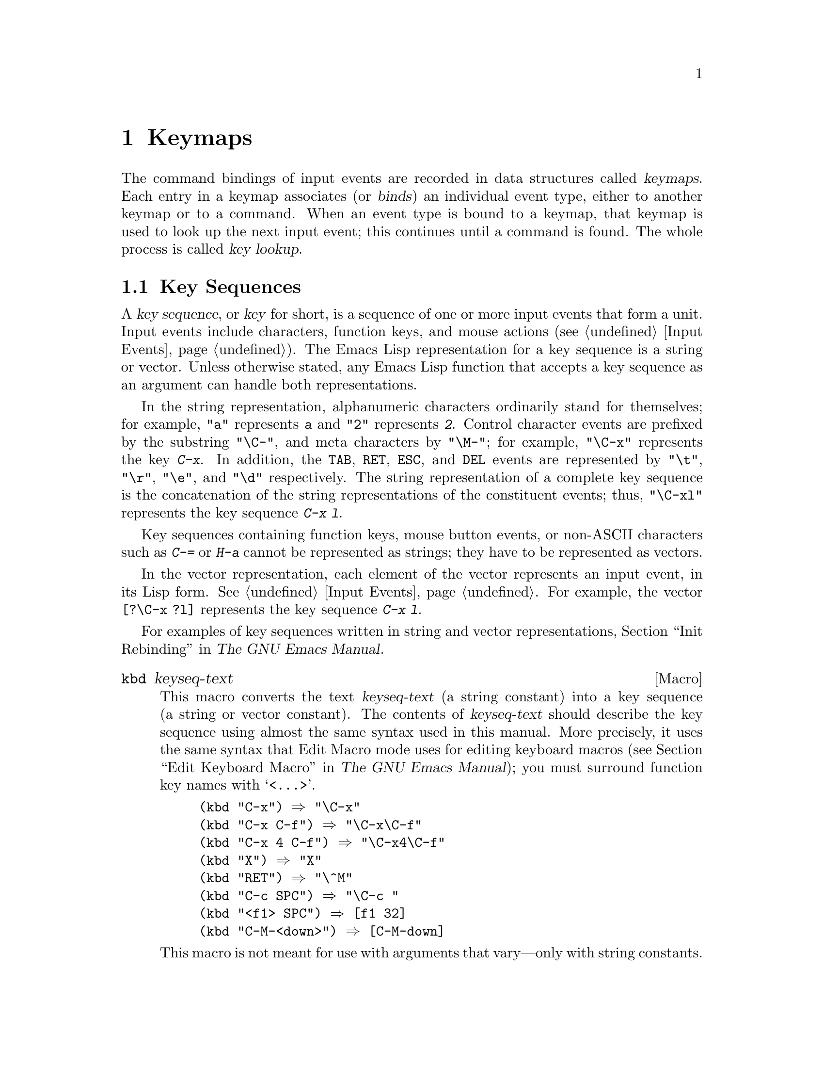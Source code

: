 @c -*-texinfo-*-
@c This is part of the GNU Emacs Lisp Reference Manual.
@c Copyright (C) 1990, 1991, 1992, 1993, 1994, 1998, 1999, 2000, 2001,
@c   2002, 2003, 2004, 2005, 2006, 2007, 2008, 2009, 2010
@c   Free Software Foundation, Inc.
@c See the file elisp.texi for copying conditions.
@setfilename ../../info/keymaps
@node Keymaps, Modes, Command Loop, Top
@chapter Keymaps
@cindex keymap

  The command bindings of input events are recorded in data structures
called @dfn{keymaps}.  Each entry in a keymap associates (or
@dfn{binds}) an individual event type, either to another keymap or to
a command.  When an event type is bound to a keymap, that keymap is
used to look up the next input event; this continues until a command
is found.  The whole process is called @dfn{key lookup}.

@menu
* Key Sequences::               Key sequences as Lisp objects.
* Keymap Basics::               Basic concepts of keymaps.
* Format of Keymaps::           What a keymap looks like as a Lisp object.
* Creating Keymaps::            Functions to create and copy keymaps.
* Inheritance and Keymaps::     How one keymap can inherit the bindings
                                   of another keymap.
* Prefix Keys::                 Defining a key with a keymap as its definition.
* Active Keymaps::              How Emacs searches the active keymaps
                                   for a key binding.
* Searching Keymaps::           A pseudo-Lisp summary of searching active maps.
* Controlling Active Maps::     Each buffer has a local keymap
                                   to override the standard (global) bindings.
                                   A minor mode can also override them.
* Key Lookup::                  Finding a key's binding in one keymap.
* Functions for Key Lookup::    How to request key lookup.
* Changing Key Bindings::       Redefining a key in a keymap.
* Remapping Commands::          A keymap can translate one command to another.
* Translation Keymaps::         Keymaps for translating sequences of events.
* Key Binding Commands::        Interactive interfaces for redefining keys.
* Scanning Keymaps::            Looking through all keymaps, for printing help.
* Menu Keymaps::                Defining a menu as a keymap.
@end menu

@node Key Sequences
@section Key Sequences
@cindex key
@cindex keystroke
@cindex key sequence

  A @dfn{key sequence}, or @dfn{key} for short, is a sequence of one
or more input events that form a unit.  Input events include
characters, function keys, and mouse actions (@pxref{Input Events}).
The Emacs Lisp representation for a key sequence is a string or
vector.  Unless otherwise stated, any Emacs Lisp function that accepts
a key sequence as an argument can handle both representations.

  In the string representation, alphanumeric characters ordinarily
stand for themselves; for example, @code{"a"} represents @kbd{a}
and @code{"2"} represents @kbd{2}.  Control character events are
prefixed by the substring @code{"\C-"}, and meta characters by
@code{"\M-"}; for example, @code{"\C-x"} represents the key @kbd{C-x}.
In addition, the @key{TAB}, @key{RET}, @key{ESC}, and @key{DEL} events
are represented by @code{"\t"}, @code{"\r"}, @code{"\e"}, and
@code{"\d"} respectively.  The string representation of a complete key
sequence is the concatenation of the string representations of the
constituent events; thus, @code{"\C-xl"} represents the key sequence
@kbd{C-x l}.

  Key sequences containing function keys, mouse button events, or
non-ASCII characters such as @kbd{C-=} or @kbd{H-a} cannot be
represented as strings; they have to be represented as vectors.

  In the vector representation, each element of the vector represents
an input event, in its Lisp form.  @xref{Input Events}.  For example,
the vector @code{[?\C-x ?l]} represents the key sequence @kbd{C-x l}.

  For examples of key sequences written in string and vector
representations, @ref{Init Rebinding,,, emacs, The GNU Emacs Manual}.

@defmac kbd keyseq-text
This macro converts the text @var{keyseq-text} (a string constant)
into a key sequence (a string or vector constant).  The contents of
@var{keyseq-text} should describe the key sequence using almost the same
syntax used in this manual.  More precisely, it uses the same syntax
that Edit Macro mode uses for editing keyboard macros (@pxref{Edit
Keyboard Macro,,, emacs, The GNU Emacs Manual}); you must surround
function key names with @samp{<@dots{}>}.

@example
(kbd "C-x") @result{} "\C-x"
(kbd "C-x C-f") @result{} "\C-x\C-f"
(kbd "C-x 4 C-f") @result{} "\C-x4\C-f"
(kbd "X") @result{} "X"
(kbd "RET") @result{} "\^M"
(kbd "C-c SPC") @result{} "\C-c@ "
(kbd "<f1> SPC") @result{} [f1 32]
(kbd "C-M-<down>") @result{} [C-M-down]
@end example

This macro is not meant for use with arguments that vary---only
with string constants.
@end defmac

@node Keymap Basics
@section Keymap Basics
@cindex key binding
@cindex binding of a key
@cindex complete key
@cindex undefined key

  A keymap is a Lisp data structure that specifies @dfn{key bindings}
for various key sequences.

  A single keymap directly specifies definitions for individual
events.  When a key sequence consists of a single event, its binding
in a keymap is the keymap's definition for that event.  The binding of
a longer key sequence is found by an iterative process: first find the
definition of the first event (which must itself be a keymap); then
find the second event's definition in that keymap, and so on until all
the events in the key sequence have been processed.

  If the binding of a key sequence is a keymap, we call the key sequence
a @dfn{prefix key}.  Otherwise, we call it a @dfn{complete key} (because
no more events can be added to it).  If the binding is @code{nil},
we call the key @dfn{undefined}.  Examples of prefix keys are @kbd{C-c},
@kbd{C-x}, and @kbd{C-x 4}.  Examples of defined complete keys are
@kbd{X}, @key{RET}, and @kbd{C-x 4 C-f}.  Examples of undefined complete
keys are @kbd{C-x C-g}, and @kbd{C-c 3}.  @xref{Prefix Keys}, for more
details.

  The rule for finding the binding of a key sequence assumes that the
intermediate bindings (found for the events before the last) are all
keymaps; if this is not so, the sequence of events does not form a
unit---it is not really one key sequence.  In other words, removing one
or more events from the end of any valid key sequence must always yield
a prefix key.  For example, @kbd{C-f C-n} is not a key sequence;
@kbd{C-f} is not a prefix key, so a longer sequence starting with
@kbd{C-f} cannot be a key sequence.

  The set of possible multi-event key sequences depends on the bindings
for prefix keys; therefore, it can be different for different keymaps,
and can change when bindings are changed.  However, a one-event sequence
is always a key sequence, because it does not depend on any prefix keys
for its well-formedness.

  At any time, several primary keymaps are @dfn{active}---that is, in
use for finding key bindings.  These are the @dfn{global map}, which is
shared by all buffers; the @dfn{local keymap}, which is usually
associated with a specific major mode; and zero or more @dfn{minor mode
keymaps}, which belong to currently enabled minor modes.  (Not all minor
modes have keymaps.)  The local keymap bindings shadow (i.e., take
precedence over) the corresponding global bindings.  The minor mode
keymaps shadow both local and global keymaps.  @xref{Active Keymaps},
for details.

@node Format of Keymaps
@section Format of Keymaps
@cindex format of keymaps
@cindex keymap format
@cindex full keymap
@cindex sparse keymap

  Each keymap is a list whose @sc{car} is the symbol @code{keymap}.  The
remaining elements of the list define the key bindings of the keymap.
A symbol whose function definition is a keymap is also a keymap.  Use
the function @code{keymapp} (see below) to test whether an object is a
keymap.

  Several kinds of elements may appear in a keymap, after the symbol
@code{keymap} that begins it:

@table @code
@item (@var{type} .@: @var{binding})
This specifies one binding, for events of type @var{type}.  Each
ordinary binding applies to events of a particular @dfn{event type},
which is always a character or a symbol.  @xref{Classifying Events}.
In this kind of binding, @var{binding} is a command.

@item (@var{type} @var{item-name} @r{[}@var{cache}@r{]} .@: @var{binding})
This specifies a binding which is also a simple menu item that
displays as @var{item-name} in the menu.  @var{cache}, if present,
caches certain information for display in the menu.  @xref{Simple Menu
Items}.

@item (@var{type} @var{item-name} @var{help-string} @r{[}@var{cache}@r{]} .@: @var{binding})
This is a simple menu item with help string @var{help-string}.

@item (@var{type} menu-item .@: @var{details})
This specifies a binding which is also an extended menu item.  This
allows use of other features.  @xref{Extended Menu Items}.

@item (t .@: @var{binding})
@cindex default key binding
This specifies a @dfn{default key binding}; any event not bound by other
elements of the keymap is given @var{binding} as its binding.  Default
bindings allow a keymap to bind all possible event types without having
to enumerate all of them.  A keymap that has a default binding
completely masks any lower-precedence keymap, except for events
explicitly bound to @code{nil} (see below).

@item @var{char-table}
If an element of a keymap is a char-table, it counts as holding
bindings for all character events with no modifier bits
(@pxref{modifier bits}): element @var{n} is the binding for the
character with code @var{n}.  This is a compact way to record lots of
bindings.  A keymap with such a char-table is called a @dfn{full
keymap}.  Other keymaps are called @dfn{sparse keymaps}.

@item @var{string}
@cindex keymap prompt string
@cindex overall prompt string
@cindex prompt string of keymap
Aside from elements that specify bindings for keys, a keymap can also
have a string as an element.  This is called the @dfn{overall prompt
string} and makes it possible to use the keymap as a menu.
@xref{Defining Menus}.
@end table

When the binding is @code{nil}, it doesn't constitute a definition
but it does take precedence over a default binding or a binding in the
parent keymap.  On the other hand, a binding of @code{nil} does
@emph{not} override lower-precedence keymaps; thus, if the local map
gives a binding of @code{nil}, Emacs uses the binding from the
global map.

@cindex meta characters lookup
  Keymaps do not directly record bindings for the meta characters.
Instead, meta characters are regarded for purposes of key lookup as
sequences of two characters, the first of which is @key{ESC} (or
whatever is currently the value of @code{meta-prefix-char}).  Thus, the
key @kbd{M-a} is internally represented as @kbd{@key{ESC} a}, and its
global binding is found at the slot for @kbd{a} in @code{esc-map}
(@pxref{Prefix Keys}).

  This conversion applies only to characters, not to function keys or
other input events; thus, @kbd{M-@key{end}} has nothing to do with
@kbd{@key{ESC} @key{end}}.

  Here as an example is the local keymap for Lisp mode, a sparse
keymap.  It defines bindings for @key{DEL} and @key{TAB}, plus @kbd{C-c
C-l}, @kbd{M-C-q}, and @kbd{M-C-x}.

@example
@group
lisp-mode-map
@result{}
@end group
@group
(keymap
 (3 keymap
    ;; @kbd{C-c C-z}
    (26 . run-lisp))
@end group
@group
 (27 keymap
     ;; @r{@kbd{M-C-x}, treated as @kbd{@key{ESC} C-x}}
     (24 . lisp-send-defun)
     keymap
     ;; @r{@kbd{M-C-q}, treated as @kbd{@key{ESC} C-q}}
     (17 . indent-sexp))
@end group
@group
 ;; @r{This part is inherited from @code{lisp-mode-shared-map}.}
 keymap
 ;; @key{DEL}
 (127 . backward-delete-char-untabify)
@end group
@group
 (27 keymap
     ;; @r{@kbd{M-C-q}, treated as @kbd{@key{ESC} C-q}}
     (17 . indent-sexp))
 (9 . lisp-indent-line))
@end group
@end example

@defun keymapp object
This function returns @code{t} if @var{object} is a keymap, @code{nil}
otherwise.  More precisely, this function tests for a list whose
@sc{car} is @code{keymap}, or for a symbol whose function definition
satisfies @code{keymapp}.

@example
@group
(keymapp '(keymap))
    @result{} t
@end group
@group
(fset 'foo '(keymap))
(keymapp 'foo)
    @result{} t
@end group
@group
(keymapp (current-global-map))
    @result{} t
@end group
@end example
@end defun

@node Creating Keymaps
@section Creating Keymaps
@cindex creating keymaps

  Here we describe the functions for creating keymaps.

@defun make-sparse-keymap &optional prompt
This function creates and returns a new sparse keymap with no entries.
(A sparse keymap is the kind of keymap you usually want.)  The new
keymap does not contain a char-table, unlike @code{make-keymap}, and
does not bind any events.

@example
@group
(make-sparse-keymap)
    @result{} (keymap)
@end group
@end example

If you specify @var{prompt}, that becomes the overall prompt string
for the keymap.  You should specify this only for menu keymaps
(@pxref{Defining Menus}).  A keymap with an overall prompt string will
always present a mouse menu or a keyboard menu if it is active for
looking up the next input event.  Don't specify an overall prompt string
for the main map of a major or minor mode, because that would cause
the command loop to present a keyboard menu every time.
@end defun

@defun make-keymap &optional prompt
This function creates and returns a new full keymap.  That keymap
contains a char-table (@pxref{Char-Tables}) with slots for all
characters without modifiers.  The new keymap initially binds all
these characters to @code{nil}, and does not bind any other kind of
event.  The argument @var{prompt} specifies a
prompt string, as in @code{make-sparse-keymap}.

@example
@group
(make-keymap)
    @result{} (keymap #^[t nil nil nil @dots{} nil nil keymap])
@end group
@end example

A full keymap is more efficient than a sparse keymap when it holds
lots of bindings; for just a few, the sparse keymap is better.
@end defun

@defun copy-keymap keymap
This function returns a copy of @var{keymap}.  Any keymaps that
appear directly as bindings in @var{keymap} are also copied recursively,
and so on to any number of levels.  However, recursive copying does not
take place when the definition of a character is a symbol whose function
definition is a keymap; the same symbol appears in the new copy.
@c Emacs 19 feature

@example
@group
(setq map (copy-keymap (current-local-map)))
@result{} (keymap
@end group
@group
     ;; @r{(This implements meta characters.)}
     (27 keymap
         (83 . center-paragraph)
         (115 . center-line))
     (9 . tab-to-tab-stop))
@end group

@group
(eq map (current-local-map))
    @result{} nil
@end group
@group
(equal map (current-local-map))
    @result{} t
@end group
@end example
@end defun

@node Inheritance and Keymaps
@section Inheritance and Keymaps
@cindex keymap inheritance
@cindex inheriting a keymap's bindings

  A keymap can inherit the bindings of another keymap, which we call the
@dfn{parent keymap}.  Such a keymap looks like this:

@example
(keymap @var{elements}@dots{} . @var{parent-keymap})
@end example

@noindent
The effect is that this keymap inherits all the bindings of
@var{parent-keymap}, whatever they may be at the time a key is looked up,
but can add to them or override them with @var{elements}.

If you change the bindings in @var{parent-keymap} using
@code{define-key} or other key-binding functions, these changed
bindings are visible in the inheriting keymap, unless shadowed by the
bindings made by @var{elements}.  The converse is not true: if you use
@code{define-key} to change bindings in the inheriting keymap, these
changes are recorded in @var{elements}, but have no effect on
@var{parent-keymap}.

The proper way to construct a keymap with a parent is to use
@code{set-keymap-parent}; if you have code that directly constructs a
keymap with a parent, please convert the program to use
@code{set-keymap-parent} instead.

@defun keymap-parent keymap
This returns the parent keymap of @var{keymap}.  If @var{keymap}
has no parent, @code{keymap-parent} returns @code{nil}.
@end defun

@defun set-keymap-parent keymap parent
This sets the parent keymap of @var{keymap} to @var{parent}, and returns
@var{parent}.  If @var{parent} is @code{nil}, this function gives
@var{keymap} no parent at all.

If @var{keymap} has submaps (bindings for prefix keys), they too receive
new parent keymaps that reflect what @var{parent} specifies for those
prefix keys.
@end defun

   Here is an example showing how to make a keymap that inherits
from @code{text-mode-map}:

@example
(let ((map (make-sparse-keymap)))
  (set-keymap-parent map text-mode-map)
  map)
@end example

  A non-sparse keymap can have a parent too, but this is not very
useful.  A non-sparse keymap always specifies something as the binding
for every numeric character code without modifier bits, even if it is
@code{nil}, so these character's bindings are never inherited from
the parent keymap.

@node Prefix Keys
@section Prefix Keys
@cindex prefix key

  A @dfn{prefix key} is a key sequence whose binding is a keymap.  The
keymap defines what to do with key sequences that extend the prefix key.
For example, @kbd{C-x} is a prefix key, and it uses a keymap that is
also stored in the variable @code{ctl-x-map}.  This keymap defines
bindings for key sequences starting with @kbd{C-x}.

  Some of the standard Emacs prefix keys use keymaps that are
also found in Lisp variables:

@itemize @bullet
@item
@vindex esc-map
@findex ESC-prefix
@code{esc-map} is the global keymap for the @key{ESC} prefix key.  Thus,
the global definitions of all meta characters are actually found here.
This map is also the function definition of @code{ESC-prefix}.

@item
@cindex @kbd{C-h}
@code{help-map} is the global keymap for the @kbd{C-h} prefix key.

@item
@cindex @kbd{C-c}
@vindex mode-specific-map
@code{mode-specific-map} is the global keymap for the prefix key
@kbd{C-c}.  This map is actually global, not mode-specific, but its name
provides useful information about @kbd{C-c} in the output of @kbd{C-h b}
(@code{display-bindings}), since the main use of this prefix key is for
mode-specific bindings.

@item
@cindex @kbd{C-x}
@vindex ctl-x-map
@findex Control-X-prefix
@code{ctl-x-map} is the global keymap used for the @kbd{C-x} prefix key.
This map is found via the function cell of the symbol
@code{Control-X-prefix}.

@item
@cindex @kbd{C-x @key{RET}}
@vindex mule-keymap
@code{mule-keymap} is the global keymap used for the @kbd{C-x @key{RET}}
prefix key.

@item
@cindex @kbd{C-x 4}
@vindex ctl-x-4-map
@code{ctl-x-4-map} is the global keymap used for the @kbd{C-x 4} prefix
key.

@item
@cindex @kbd{C-x 5}
@vindex ctl-x-5-map
@code{ctl-x-5-map} is the global keymap used for the @kbd{C-x 5} prefix
key.

@item
@cindex @kbd{C-x 6}
@vindex 2C-mode-map
@code{2C-mode-map} is the global keymap used for the @kbd{C-x 6} prefix
key.

@item
@cindex @kbd{C-x v}
@vindex vc-prefix-map
@code{vc-prefix-map} is the global keymap used for the @kbd{C-x v} prefix
key.

@item
@cindex @kbd{M-g}
@vindex goto-map
@code{goto-map} is the global keymap used for the @kbd{M-g} prefix
key.

@item
@cindex @kbd{M-s}
@vindex search-map
@code{search-map} is the global keymap used for the @kbd{M-s} prefix
key.

@item
@cindex @kbd{M-o}
@vindex facemenu-keymap
@code{facemenu-keymap} is the global keymap used for the @kbd{M-o}
prefix key.

@item
The other Emacs prefix keys are @kbd{C-x @@}, @kbd{C-x a i}, @kbd{C-x
@key{ESC}} and @kbd{@key{ESC} @key{ESC}}.  They use keymaps that have
no special names.
@end itemize

  The keymap binding of a prefix key is used for looking up the event
that follows the prefix key.  (It may instead be a symbol whose function
definition is a keymap.  The effect is the same, but the symbol serves
as a name for the prefix key.)  Thus, the binding of @kbd{C-x} is the
symbol @code{Control-X-prefix}, whose function cell holds the keymap
for @kbd{C-x} commands.  (The same keymap is also the value of
@code{ctl-x-map}.)

  Prefix key definitions can appear in any active keymap.  The
definitions of @kbd{C-c}, @kbd{C-x}, @kbd{C-h} and @key{ESC} as prefix
keys appear in the global map, so these prefix keys are always
available.  Major and minor modes can redefine a key as a prefix by
putting a prefix key definition for it in the local map or the minor
mode's map.  @xref{Active Keymaps}.

  If a key is defined as a prefix in more than one active map, then its
various definitions are in effect merged: the commands defined in the
minor mode keymaps come first, followed by those in the local map's
prefix definition, and then by those from the global map.

  In the following example, we make @kbd{C-p} a prefix key in the local
keymap, in such a way that @kbd{C-p} is identical to @kbd{C-x}.  Then
the binding for @kbd{C-p C-f} is the function @code{find-file}, just
like @kbd{C-x C-f}.  The key sequence @kbd{C-p 6} is not found in any
active keymap.

@example
@group
(use-local-map (make-sparse-keymap))
    @result{} nil
@end group
@group
(local-set-key "\C-p" ctl-x-map)
    @result{} nil
@end group
@group
(key-binding "\C-p\C-f")
    @result{} find-file
@end group

@group
(key-binding "\C-p6")
    @result{} nil
@end group
@end example

@defun define-prefix-command symbol &optional mapvar prompt
@cindex prefix command
@anchor{Definition of define-prefix-command}
This function prepares @var{symbol} for use as a prefix key's binding:
it creates a sparse keymap and stores it as @var{symbol}'s function
definition.  Subsequently binding a key sequence to @var{symbol} will
make that key sequence into a prefix key.  The return value is @code{symbol}.

This function also sets @var{symbol} as a variable, with the keymap as
its value.  But if @var{mapvar} is non-@code{nil}, it sets @var{mapvar}
as a variable instead.

If @var{prompt} is non-@code{nil}, that becomes the overall prompt
string for the keymap.  The prompt string should be given for menu keymaps
(@pxref{Defining Menus}).
@end defun

@node Active Keymaps
@section Active Keymaps
@cindex active keymap
@cindex global keymap
@cindex local keymap

  Emacs normally contains many keymaps; at any given time, just a few
of them are @dfn{active}, meaning that they participate in the
interpretation of user input.  All the active keymaps are used
together to determine what command to execute when a key is entered.

  Normally the active keymaps are the @code{keymap} property keymap,
the keymaps of any enabled minor modes, the current buffer's local
keymap, and the global keymap, in that order.  Emacs searches for each
input key sequence in all these keymaps.  @xref{Searching Keymaps},
for more details of this procedure.

  When the key sequence starts with a mouse event (optionally preceded
by a symbolic prefix), the active keymaps are determined based on the
position in that event.  If the event happened on a string embedded
with a @code{display}, @code{before-string}, or @code{after-string}
property (@pxref{Special Properties}), the non-@code{nil} map
properties of the string override those of the buffer (if the
underlying buffer text contains map properties in its text properties
or overlays, they are ignored).

  The @dfn{global keymap} holds the bindings of keys that are defined
regardless of the current buffer, such as @kbd{C-f}.  The variable
@code{global-map} holds this keymap, which is always active.

  Each buffer may have another keymap, its @dfn{local keymap}, which
may contain new or overriding definitions for keys.  The current
buffer's local keymap is always active except when
@code{overriding-local-map} overrides it.  The @code{local-map} text
or overlay property can specify an alternative local keymap for certain
parts of the buffer; see @ref{Special Properties}.

  Each minor mode can have a keymap; if it does, the keymap is active
when the minor mode is enabled.  Modes for emulation can specify
additional active keymaps through the variable
@code{emulation-mode-map-alists}.

  The highest precedence normal keymap comes from the @code{keymap}
text or overlay property.  If that is non-@code{nil}, it is the first
keymap to be processed, in normal circumstances.

  However, there are also special ways for programs to substitute
other keymaps for some of those.  The variable
@code{overriding-local-map}, if non-@code{nil}, specifies a keymap
that replaces all the usual active keymaps except the global keymap.
Another way to do this is with @code{overriding-terminal-local-map};
it operates on a per-terminal basis.  These variables are documented
below.

@cindex major mode keymap
  Since every buffer that uses the same major mode normally uses the
same local keymap, you can think of the keymap as local to the mode.  A
change to the local keymap of a buffer (using @code{local-set-key}, for
example) is seen also in the other buffers that share that keymap.

  The local keymaps that are used for Lisp mode and some other major
modes exist even if they have not yet been used.  These local keymaps are
the values of variables such as @code{lisp-mode-map}.  For most major
modes, which are less frequently used, the local keymap is constructed
only when the mode is used for the first time in a session.

  The minibuffer has local keymaps, too; they contain various completion
and exit commands.  @xref{Intro to Minibuffers}.

  Emacs has other keymaps that are used in a different way---translating
events within @code{read-key-sequence}.  @xref{Translation Keymaps}.

  @xref{Standard Keymaps}, for a list of standard keymaps.

@defun current-active-maps &optional olp position
This returns the list of active keymaps that would be used by the
command loop in the current circumstances to look up a key sequence.
Normally it ignores @code{overriding-local-map} and
@code{overriding-terminal-local-map}, but if @var{olp} is non-@code{nil}
then it pays attention to them.  @var{position} can optionally be either
an event position as returned by @code{event-start} or a buffer
position, and may change the keymaps as described for
@code{key-binding}.
@end defun

@defun key-binding key &optional accept-defaults no-remap position
This function returns the binding for @var{key} according to the
current active keymaps.  The result is @code{nil} if @var{key} is
undefined in the keymaps.

The argument @var{accept-defaults} controls checking for default
bindings, as in @code{lookup-key} (@pxref{Functions for Key Lookup}).

When commands are remapped (@pxref{Remapping Commands}),
@code{key-binding} normally processes command remappings so as to
returns the remapped command that will actually be executed.  However,
if @var{no-remap} is non-@code{nil}, @code{key-binding} ignores
remappings and returns the binding directly specified for @var{key}.

If @var{key} starts with a mouse event (perhaps following a prefix
event), the maps to be consulted are determined based on the event's
position.  Otherwise, they are determined based on the value of point.
However, you can override either of them by specifying @var{position}.
If @var{position} is non-@code{nil}, it should be either a buffer
position or an event position like the value of @code{event-start}.
Then the maps consulted are determined based on @var{position}.

An error is signaled if @var{key} is not a string or a vector.

@example
@group
(key-binding "\C-x\C-f")
    @result{} find-file
@end group
@end example
@end defun

@node Searching Keymaps
@section Searching the Active Keymaps
@cindex searching active keymaps for keys

  After translation of event subsequences (@pxref{Translation
Keymaps}) Emacs looks for them in the active keymaps.  Here is a
pseudo-Lisp description of the order and conditions for searching
them:

@lisp
(or (if overriding-terminal-local-map
        (@var{find-in} overriding-terminal-local-map)
      (if overriding-local-map
          (@var{find-in} overriding-local-map)
        (or (@var{find-in} (get-char-property (point) 'keymap))
            (@var{find-in-any} emulation-mode-map-alists)
            (@var{find-in-any} minor-mode-overriding-map-alist)
            (@var{find-in-any} minor-mode-map-alist)
            (if (get-text-property (point) 'local-map)
                (@var{find-in} (get-char-property (point) 'local-map))
              (@var{find-in} (current-local-map))))))
    (@var{find-in} (current-global-map)))
@end lisp

@noindent
The @var{find-in} and @var{find-in-any} are pseudo functions that
search in one keymap and in an alist of keymaps, respectively.
(Searching a single keymap for a binding is called @dfn{key lookup};
see @ref{Key Lookup}.)  If the key sequence starts with a mouse event,
or a symbolic prefix event followed by a mouse event, that event's
position is used instead of point and the current buffer.  Mouse
events on an embedded string use non-@code{nil} text properties from
that string instead of the buffer.

@enumerate
@item
The function finally found may be remapped
(@pxref{Remapping Commands}).

@item
Characters that are bound to @code{self-insert-command} are translated
according to @code{translation-table-for-input} before insertion.

@item
@code{current-active-maps} returns a list of the
currently active keymaps at point.

@item
When a match is found (@pxref{Key Lookup}), if the binding in the
keymap is a function, the search is over.  However if the keymap entry
is a symbol with a value or a string, Emacs replaces the input key
sequences with the variable's value or the string, and restarts the
search of the active keymaps.
@end enumerate

@node Controlling Active Maps
@section Controlling the Active Keymaps

@defvar global-map
This variable contains the default global keymap that maps Emacs
keyboard input to commands.  The global keymap is normally this
keymap.  The default global keymap is a full keymap that binds
@code{self-insert-command} to all of the printing characters.

It is normal practice to change the bindings in the global keymap, but you
should not assign this variable any value other than the keymap it starts
out with.
@end defvar

@defun current-global-map
This function returns the current global keymap.  This is the same as
the value of @code{global-map} unless you change one or the other.
The return value is a reference, not a copy; if you use
@code{define-key} or other functions on it you will alter global
bindings.

@example
@group
(current-global-map)
@result{} (keymap [set-mark-command beginning-of-line @dots{}
            delete-backward-char])
@end group
@end example
@end defun

@defun current-local-map
This function returns the current buffer's local keymap, or @code{nil}
if it has none.  In the following example, the keymap for the
@samp{*scratch*} buffer (using Lisp Interaction mode) is a sparse keymap
in which the entry for @key{ESC}, @acronym{ASCII} code 27, is another sparse
keymap.

@example
@group
(current-local-map)
@result{} (keymap
    (10 . eval-print-last-sexp)
    (9 . lisp-indent-line)
    (127 . backward-delete-char-untabify)
@end group
@group
    (27 keymap
        (24 . eval-defun)
        (17 . indent-sexp)))
@end group
@end example
@end defun

@code{current-local-map} returns a reference to the local keymap, not
a copy of it; if you use @code{define-key} or other functions on it 
you will alter local bindings.

@defun current-minor-mode-maps
This function returns a list of the keymaps of currently enabled minor modes.
@end defun

@defun use-global-map keymap
This function makes @var{keymap} the new current global keymap.  It
returns @code{nil}.

It is very unusual to change the global keymap.
@end defun

@defun use-local-map keymap
This function makes @var{keymap} the new local keymap of the current
buffer.  If @var{keymap} is @code{nil}, then the buffer has no local
keymap.  @code{use-local-map} returns @code{nil}.  Most major mode
commands use this function.
@end defun

@c Emacs 19 feature
@defvar minor-mode-map-alist
@anchor{Definition of minor-mode-map-alist}
This variable is an alist describing keymaps that may or may not be
active according to the values of certain variables.  Its elements look
like this:

@example
(@var{variable} . @var{keymap})
@end example

The keymap @var{keymap} is active whenever @var{variable} has a
non-@code{nil} value.  Typically @var{variable} is the variable that
enables or disables a minor mode.  @xref{Keymaps and Minor Modes}.

Note that elements of @code{minor-mode-map-alist} do not have the same
structure as elements of @code{minor-mode-alist}.  The map must be the
@sc{cdr} of the element; a list with the map as the second element will
not do.  The @sc{cdr} can be either a keymap (a list) or a symbol whose
function definition is a keymap.

When more than one minor mode keymap is active, the earlier one in
@code{minor-mode-map-alist} takes priority.  But you should design
minor modes so that they don't interfere with each other.  If you do
this properly, the order will not matter.

See @ref{Keymaps and Minor Modes}, for more information about minor
modes.  See also @code{minor-mode-key-binding} (@pxref{Functions for Key
Lookup}).
@end defvar

@defvar minor-mode-overriding-map-alist
This variable allows major modes to override the key bindings for
particular minor modes.  The elements of this alist look like the
elements of @code{minor-mode-map-alist}: @code{(@var{variable}
. @var{keymap})}.

If a variable appears as an element of
@code{minor-mode-overriding-map-alist}, the map specified by that
element totally replaces any map specified for the same variable in
@code{minor-mode-map-alist}.

@code{minor-mode-overriding-map-alist} is automatically buffer-local in
all buffers.
@end defvar

@defvar overriding-local-map
If non-@code{nil}, this variable holds a keymap to use instead of the
buffer's local keymap, any text property or overlay keymaps, and any
minor mode keymaps.  This keymap, if specified, overrides all other
maps that would have been active, except for the current global map.
@end defvar

@defvar overriding-terminal-local-map
If non-@code{nil}, this variable holds a keymap to use instead of
@code{overriding-local-map}, the buffer's local keymap, text property
or overlay keymaps, and all the minor mode keymaps.

This variable is always local to the current terminal and cannot be
buffer-local.  @xref{Multiple Terminals}.  It is used to implement
incremental search mode.
@end defvar

@defvar overriding-local-map-menu-flag
If this variable is non-@code{nil}, the value of
@code{overriding-local-map} or @code{overriding-terminal-local-map} can
affect the display of the menu bar.  The default value is @code{nil}, so
those map variables have no effect on the menu bar.

Note that these two map variables do affect the execution of key
sequences entered using the menu bar, even if they do not affect the
menu bar display.  So if a menu bar key sequence comes in, you should
clear the variables before looking up and executing that key sequence.
Modes that use the variables would typically do this anyway; normally
they respond to events that they do not handle by ``unreading'' them and
exiting.
@end defvar

@defvar special-event-map
This variable holds a keymap for special events.  If an event type has a
binding in this keymap, then it is special, and the binding for the
event is run directly by @code{read-event}.  @xref{Special Events}.
@end defvar

@defvar emulation-mode-map-alists
This variable holds a list of keymap alists to use for emulations
modes.  It is intended for modes or packages using multiple minor-mode
keymaps.  Each element is a keymap alist which has the same format and
meaning as @code{minor-mode-map-alist}, or a symbol with a variable
binding which is such an alist.  The ``active'' keymaps in each alist
are used before @code{minor-mode-map-alist} and
@code{minor-mode-overriding-map-alist}.
@end defvar

@node Key Lookup
@section Key Lookup
@cindex key lookup
@cindex keymap entry

  @dfn{Key lookup} is the process of finding the binding of a key
sequence from a given keymap.  The execution or use of the binding is
not part of key lookup.

  Key lookup uses just the event type of each event in the key sequence;
the rest of the event is ignored.  In fact, a key sequence used for key
lookup may designate a mouse event with just its types (a symbol)
instead of the entire event (a list).  @xref{Input Events}.  Such
a ``key sequence'' is insufficient for @code{command-execute} to run,
but it is sufficient for looking up or rebinding a key.

  When the key sequence consists of multiple events, key lookup
processes the events sequentially: the binding of the first event is
found, and must be a keymap; then the second event's binding is found in
that keymap, and so on until all the events in the key sequence are used
up.  (The binding thus found for the last event may or may not be a
keymap.)  Thus, the process of key lookup is defined in terms of a
simpler process for looking up a single event in a keymap.  How that is
done depends on the type of object associated with the event in that
keymap.

  Let's use the term @dfn{keymap entry} to describe the value found by
looking up an event type in a keymap.  (This doesn't include the item
string and other extra elements in a keymap element for a menu item, because
@code{lookup-key} and other key lookup functions don't include them in
the returned value.)  While any Lisp object may be stored in a keymap
as a keymap entry, not all make sense for key lookup.  Here is a table
of the meaningful types of keymap entries:

@table @asis
@item @code{nil}
@cindex @code{nil} in keymap
@code{nil} means that the events used so far in the lookup form an
undefined key.  When a keymap fails to mention an event type at all, and
has no default binding, that is equivalent to a binding of @code{nil}
for that event type.

@item @var{command}
@cindex command in keymap
The events used so far in the lookup form a complete key,
and @var{command} is its binding.  @xref{What Is a Function}.

@item @var{array}
@cindex string in keymap
The array (either a string or a vector) is a keyboard macro.  The events
used so far in the lookup form a complete key, and the array is its
binding.  See @ref{Keyboard Macros}, for more information.

@item @var{keymap}
@cindex keymap in keymap
The events used so far in the lookup form a prefix key.  The next
event of the key sequence is looked up in @var{keymap}.

@item @var{list}
@cindex list in keymap
The meaning of a list depends on what it contains:

@itemize @bullet
@item
If the @sc{car} of @var{list} is the symbol @code{keymap}, then the list
is a keymap, and is treated as a keymap (see above).

@item
@cindex @code{lambda} in keymap
If the @sc{car} of @var{list} is @code{lambda}, then the list is a
lambda expression.  This is presumed to be a function, and is treated
as such (see above).  In order to execute properly as a key binding,
this function must be a command---it must have an @code{interactive}
specification.  @xref{Defining Commands}.

@item
If the @sc{car} of @var{list} is a keymap and the @sc{cdr} is an event
type, then this is an @dfn{indirect entry}:

@example
(@var{othermap} . @var{othertype})
@end example

When key lookup encounters an indirect entry, it looks up instead the
binding of @var{othertype} in @var{othermap} and uses that.

This feature permits you to define one key as an alias for another key.
For example, an entry whose @sc{car} is the keymap called @code{esc-map}
and whose @sc{cdr} is 32 (the code for @key{SPC}) means, ``Use the global
binding of @kbd{Meta-@key{SPC}}, whatever that may be.''
@end itemize

@item @var{symbol}
@cindex symbol in keymap
The function definition of @var{symbol} is used in place of
@var{symbol}.  If that too is a symbol, then this process is repeated,
any number of times.  Ultimately this should lead to an object that is
a keymap, a command, or a keyboard macro.  A list is allowed if it is a
keymap or a command, but indirect entries are not understood when found
via symbols.

Note that keymaps and keyboard macros (strings and vectors) are not
valid functions, so a symbol with a keymap, string, or vector as its
function definition is invalid as a function.  It is, however, valid as
a key binding.  If the definition is a keyboard macro, then the symbol
is also valid as an argument to @code{command-execute}
(@pxref{Interactive Call}).

@cindex @code{undefined} in keymap
The symbol @code{undefined} is worth special mention: it means to treat
the key as undefined.  Strictly speaking, the key is defined, and its
binding is the command @code{undefined}; but that command does the same
thing that is done automatically for an undefined key: it rings the bell
(by calling @code{ding}) but does not signal an error.

@cindex preventing prefix key
@code{undefined} is used in local keymaps to override a global key
binding and make the key ``undefined'' locally.  A local binding of
@code{nil} would fail to do this because it would not override the
global binding.

@item @var{anything else}
If any other type of object is found, the events used so far in the
lookup form a complete key, and the object is its binding, but the
binding is not executable as a command.
@end table

  In short, a keymap entry may be a keymap, a command, a keyboard macro,
a symbol that leads to one of them, or an indirection or @code{nil}.
Here is an example of a sparse keymap with two characters bound to
commands and one bound to another keymap.  This map is the normal value
of @code{emacs-lisp-mode-map}.  Note that 9 is the code for @key{TAB},
127 for @key{DEL}, 27 for @key{ESC}, 17 for @kbd{C-q} and 24 for
@kbd{C-x}.

@example
@group
(keymap (9 . lisp-indent-line)
        (127 . backward-delete-char-untabify)
        (27 keymap (17 . indent-sexp) (24 . eval-defun)))
@end group
@end example

@node Functions for Key Lookup
@section Functions for Key Lookup

  Here are the functions and variables pertaining to key lookup.

@defun lookup-key keymap key &optional accept-defaults
This function returns the definition of @var{key} in @var{keymap}.  All
the other functions described in this chapter that look up keys use
@code{lookup-key}.  Here are examples:

@example
@group
(lookup-key (current-global-map) "\C-x\C-f")
    @result{} find-file
@end group
@group
(lookup-key (current-global-map) (kbd "C-x C-f"))
    @result{} find-file
@end group
@group
(lookup-key (current-global-map) "\C-x\C-f12345")
    @result{} 2
@end group
@end example

If the string or vector @var{key} is not a valid key sequence according
to the prefix keys specified in @var{keymap}, it must be ``too long''
and have extra events at the end that do not fit into a single key
sequence.  Then the value is a number, the number of events at the front
of @var{key} that compose a complete key.

@c Emacs 19 feature
If @var{accept-defaults} is non-@code{nil}, then @code{lookup-key}
considers default bindings as well as bindings for the specific events
in @var{key}.  Otherwise, @code{lookup-key} reports only bindings for
the specific sequence @var{key}, ignoring default bindings except when
you explicitly ask about them.  (To do this, supply @code{t} as an
element of @var{key}; see @ref{Format of Keymaps}.)

If @var{key} contains a meta character (not a function key), that
character is implicitly replaced by a two-character sequence: the value
of @code{meta-prefix-char}, followed by the corresponding non-meta
character.  Thus, the first example below is handled by conversion into
the second example.

@example
@group
(lookup-key (current-global-map) "\M-f")
    @result{} forward-word
@end group
@group
(lookup-key (current-global-map) "\ef")
    @result{} forward-word
@end group
@end example

Unlike @code{read-key-sequence}, this function does not modify the
specified events in ways that discard information (@pxref{Key Sequence
Input}).  In particular, it does not convert letters to lower case and
it does not change drag events to clicks.
@end defun

@deffn Command undefined
Used in keymaps to undefine keys.  It calls @code{ding}, but does
not cause an error.
@end deffn

@defun local-key-binding key &optional accept-defaults
This function returns the binding for @var{key} in the current
local keymap, or @code{nil} if it is undefined there.

@c Emacs 19 feature
The argument @var{accept-defaults} controls checking for default bindings,
as in @code{lookup-key} (above).
@end defun

@defun global-key-binding key &optional accept-defaults
This function returns the binding for command @var{key} in the
current global keymap, or @code{nil} if it is undefined there.

@c Emacs 19 feature
The argument @var{accept-defaults} controls checking for default bindings,
as in @code{lookup-key} (above).
@end defun

@c Emacs 19 feature
@defun minor-mode-key-binding key &optional accept-defaults
This function returns a list of all the active minor mode bindings of
@var{key}.  More precisely, it returns an alist of pairs
@code{(@var{modename} . @var{binding})}, where @var{modename} is the
variable that enables the minor mode, and @var{binding} is @var{key}'s
binding in that mode.  If @var{key} has no minor-mode bindings, the
value is @code{nil}.

If the first binding found is not a prefix definition (a keymap or a
symbol defined as a keymap), all subsequent bindings from other minor
modes are omitted, since they would be completely shadowed.  Similarly,
the list omits non-prefix bindings that follow prefix bindings.

The argument @var{accept-defaults} controls checking for default
bindings, as in @code{lookup-key} (above).
@end defun

@defopt meta-prefix-char
@cindex @key{ESC}
This variable is the meta-prefix character code.  It is used for
translating a meta character to a two-character sequence so it can be
looked up in a keymap.  For useful results, the value should be a
prefix event (@pxref{Prefix Keys}).  The default value is 27, which is
the @acronym{ASCII} code for @key{ESC}.

As long as the value of @code{meta-prefix-char} remains 27, key lookup
translates @kbd{M-b} into @kbd{@key{ESC} b}, which is normally defined
as the @code{backward-word} command.  However, if you were to set
@code{meta-prefix-char} to 24, the code for @kbd{C-x}, then Emacs will
translate @kbd{M-b} into @kbd{C-x b}, whose standard binding is the
@code{switch-to-buffer} command.  (Don't actually do this!)  Here is an
illustration of what would happen:

@smallexample
@group
meta-prefix-char                    ; @r{The default value.}
     @result{} 27
@end group
@group
(key-binding "\M-b")
     @result{} backward-word
@end group
@group
?\C-x                               ; @r{The print representation}
     @result{} 24                          ;   @r{of a character.}
@end group
@group
(setq meta-prefix-char 24)
     @result{} 24
@end group
@group
(key-binding "\M-b")
     @result{} switch-to-buffer            ; @r{Now, typing @kbd{M-b} is}
                                    ;   @r{like typing @kbd{C-x b}.}

(setq meta-prefix-char 27)          ; @r{Avoid confusion!}
     @result{} 27                          ; @r{Restore the default value!}
@end group
@end smallexample

This translation of one event into two happens only for characters, not
for other kinds of input events.  Thus, @kbd{M-@key{F1}}, a function
key, is not converted into @kbd{@key{ESC} @key{F1}}.
@end defopt

@node Changing Key Bindings
@section Changing Key Bindings
@cindex changing key bindings
@cindex rebinding

  The way to rebind a key is to change its entry in a keymap.  If you
change a binding in the global keymap, the change is effective in all
buffers (though it has no direct effect in buffers that shadow the
global binding with a local one).  If you change the current buffer's
local map, that usually affects all buffers using the same major mode.
The @code{global-set-key} and @code{local-set-key} functions are
convenient interfaces for these operations (@pxref{Key Binding
Commands}).  You can also use @code{define-key}, a more general
function; then you must specify explicitly the map to change.

  When choosing the key sequences for Lisp programs to rebind, please
follow the Emacs conventions for use of various keys (@pxref{Key
Binding Conventions}).

@cindex meta character key constants
@cindex control character key constants
  In writing the key sequence to rebind, it is good to use the special
escape sequences for control and meta characters (@pxref{String Type}).
The syntax @samp{\C-} means that the following character is a control
character and @samp{\M-} means that the following character is a meta
character.  Thus, the string @code{"\M-x"} is read as containing a
single @kbd{M-x}, @code{"\C-f"} is read as containing a single
@kbd{C-f}, and @code{"\M-\C-x"} and @code{"\C-\M-x"} are both read as
containing a single @kbd{C-M-x}.  You can also use this escape syntax in
vectors, as well as others that aren't allowed in strings; one example
is @samp{[?\C-\H-x home]}.  @xref{Character Type}.

  The key definition and lookup functions accept an alternate syntax for
event types in a key sequence that is a vector: you can use a list
containing modifier names plus one base event (a character or function
key name).  For example, @code{(control ?a)} is equivalent to
@code{?\C-a} and @code{(hyper control left)} is equivalent to
@code{C-H-left}.  One advantage of such lists is that the precise
numeric codes for the modifier bits don't appear in compiled files.

  The functions below signal an error if @var{keymap} is not a keymap,
or if @var{key} is not a string or vector representing a key sequence.
You can use event types (symbols) as shorthand for events that are
lists.  The @code{kbd} macro (@pxref{Key Sequences}) is a convenient
way to specify the key sequence.

@defun define-key keymap key binding
This function sets the binding for @var{key} in @var{keymap}.  (If
@var{key} is more than one event long, the change is actually made
in another keymap reached from @var{keymap}.)  The argument
@var{binding} can be any Lisp object, but only certain types are
meaningful.  (For a list of meaningful types, see @ref{Key Lookup}.)
The value returned by @code{define-key} is @var{binding}.

If @var{key} is @code{[t]}, this sets the default binding in
@var{keymap}.  When an event has no binding of its own, the Emacs
command loop uses the keymap's default binding, if there is one.

@cindex invalid prefix key error
@cindex key sequence error
Every prefix of @var{key} must be a prefix key (i.e., bound to a keymap)
or undefined; otherwise an error is signaled.  If some prefix of
@var{key} is undefined, then @code{define-key} defines it as a prefix
key so that the rest of @var{key} can be defined as specified.

If there was previously no binding for @var{key} in @var{keymap}, the
new binding is added at the beginning of @var{keymap}.  The order of
bindings in a keymap makes no difference for keyboard input, but it
does matter for menu keymaps (@pxref{Menu Keymaps}).
@end defun

  This example creates a sparse keymap and makes a number of
bindings in it:

@smallexample
@group
(setq map (make-sparse-keymap))
    @result{} (keymap)
@end group
@group
(define-key map "\C-f" 'forward-char)
    @result{} forward-char
@end group
@group
map
    @result{} (keymap (6 . forward-char))
@end group

@group
;; @r{Build sparse submap for @kbd{C-x} and bind @kbd{f} in that.}
(define-key map (kbd "C-x f") 'forward-word)
    @result{} forward-word
@end group
@group
map
@result{} (keymap
    (24 keymap                ; @kbd{C-x}
        (102 . forward-word)) ;      @kbd{f}
    (6 . forward-char))       ; @kbd{C-f}
@end group

@group
;; @r{Bind @kbd{C-p} to the @code{ctl-x-map}.}
(define-key map (kbd "C-p") ctl-x-map)
;; @code{ctl-x-map}
@result{} [nil @dots{} find-file @dots{} backward-kill-sentence]
@end group

@group
;; @r{Bind @kbd{C-f} to @code{foo} in the @code{ctl-x-map}.}
(define-key map (kbd "C-p C-f") 'foo)
@result{} 'foo
@end group
@group
map
@result{} (keymap     ; @r{Note @code{foo} in @code{ctl-x-map}.}
    (16 keymap [nil @dots{} foo @dots{} backward-kill-sentence])
    (24 keymap
        (102 . forward-word))
    (6 . forward-char))
@end group
@end smallexample

@noindent
Note that storing a new binding for @kbd{C-p C-f} actually works by
changing an entry in @code{ctl-x-map}, and this has the effect of
changing the bindings of both @kbd{C-p C-f} and @kbd{C-x C-f} in the
default global map.

  The function @code{substitute-key-definition} scans a keymap for
keys that have a certain binding and rebinds them with a different
binding.  Another feature which is cleaner and can often produce the
same results to remap one command into another (@pxref{Remapping
Commands}).

@defun substitute-key-definition olddef newdef keymap &optional oldmap
@cindex replace bindings
This function replaces @var{olddef} with @var{newdef} for any keys in
@var{keymap} that were bound to @var{olddef}.  In other words,
@var{olddef} is replaced with @var{newdef} wherever it appears.  The
function returns @code{nil}.

For example, this redefines @kbd{C-x C-f}, if you do it in an Emacs with
standard bindings:

@smallexample
@group
(substitute-key-definition
 'find-file 'find-file-read-only (current-global-map))
@end group
@end smallexample

@c Emacs 19 feature
If @var{oldmap} is non-@code{nil}, that changes the behavior of
@code{substitute-key-definition}: the bindings in @var{oldmap} determine
which keys to rebind.  The rebindings still happen in @var{keymap}, not
in @var{oldmap}.  Thus, you can change one map under the control of the
bindings in another.  For example,

@smallexample
(substitute-key-definition
  'delete-backward-char 'my-funny-delete
  my-map global-map)
@end smallexample

@noindent
puts the special deletion command in @code{my-map} for whichever keys
are globally bound to the standard deletion command.

Here is an example showing a keymap before and after substitution:

@smallexample
@group
(setq map '(keymap
            (?1 . olddef-1)
            (?2 . olddef-2)
            (?3 . olddef-1)))
@result{} (keymap (49 . olddef-1) (50 . olddef-2) (51 . olddef-1))
@end group

@group
(substitute-key-definition 'olddef-1 'newdef map)
@result{} nil
@end group
@group
map
@result{} (keymap (49 . newdef) (50 . olddef-2) (51 . newdef))
@end group
@end smallexample
@end defun

@defun suppress-keymap keymap &optional nodigits
@cindex @code{self-insert-command} override
This function changes the contents of the full keymap @var{keymap} by
remapping @code{self-insert-command} to the command @code{undefined}
(@pxref{Remapping Commands}).  This has the effect of undefining all
printing characters, thus making ordinary insertion of text impossible.
@code{suppress-keymap} returns @code{nil}.

If @var{nodigits} is @code{nil}, then @code{suppress-keymap} defines
digits to run @code{digit-argument}, and @kbd{-} to run
@code{negative-argument}.  Otherwise it makes them undefined like the
rest of the printing characters.

@cindex yank suppression
@cindex @code{quoted-insert} suppression
The @code{suppress-keymap} function does not make it impossible to
modify a buffer, as it does not suppress commands such as @code{yank}
and @code{quoted-insert}.  To prevent any modification of a buffer, make
it read-only (@pxref{Read Only Buffers}).

Since this function modifies @var{keymap}, you would normally use it
on a newly created keymap.  Operating on an existing keymap
that is used for some other purpose is likely to cause trouble; for
example, suppressing @code{global-map} would make it impossible to use
most of Emacs.

Most often, @code{suppress-keymap} is used to initialize local
keymaps of modes such as Rmail and Dired where insertion of text is not
desirable and the buffer is read-only.  Here is an example taken from
the file @file{emacs/lisp/dired.el}, showing how the local keymap for
Dired mode is set up:

@smallexample
@group
(setq dired-mode-map (make-keymap))
(suppress-keymap dired-mode-map)
(define-key dired-mode-map "r" 'dired-rename-file)
(define-key dired-mode-map "\C-d" 'dired-flag-file-deleted)
(define-key dired-mode-map "d" 'dired-flag-file-deleted)
(define-key dired-mode-map "v" 'dired-view-file)
(define-key dired-mode-map "e" 'dired-find-file)
(define-key dired-mode-map "f" 'dired-find-file)
@dots{}
@end group
@end smallexample
@end defun

@node Remapping Commands
@section Remapping Commands
@cindex remapping commands

  A special kind of key binding, using a special ``key sequence''
which includes a command name, has the effect of @dfn{remapping} that
command into another.  Here's how it works.  You make a key binding
for a key sequence that starts with the dummy event @code{remap},
followed by the command name you want to remap.  Specify the remapped
definition as the definition in this binding.  The remapped definition
is usually a command name, but it can be any valid definition for
a key binding.

  Here's an example.  Suppose that My mode uses special commands
@code{my-kill-line} and @code{my-kill-word}, which should be invoked
instead of @code{kill-line} and @code{kill-word}.  It can establish
this by making these two command-remapping bindings in its keymap:

@smallexample
(define-key my-mode-map [remap kill-line] 'my-kill-line)
(define-key my-mode-map [remap kill-word] 'my-kill-word)
@end smallexample

Whenever @code{my-mode-map} is an active keymap, if the user types
@kbd{C-k}, Emacs will find the standard global binding of
@code{kill-line} (assuming nobody has changed it).  But
@code{my-mode-map} remaps @code{kill-line} to @code{my-kill-line},
so instead of running @code{kill-line}, Emacs runs
@code{my-kill-line}.

Remapping only works through a single level.  In other words,

@smallexample
(define-key my-mode-map [remap kill-line] 'my-kill-line)
(define-key my-mode-map [remap my-kill-line] 'my-other-kill-line)
@end smallexample

@noindent
does not have the effect of remapping @code{kill-line} into
@code{my-other-kill-line}.  If an ordinary key binding specifies
@code{kill-line}, this keymap will remap it to @code{my-kill-line};
if an ordinary binding specifies @code{my-kill-line}, this keymap will
remap it to @code{my-other-kill-line}.

@defun command-remapping command &optional position keymaps
This function returns the remapping for @var{command} (a symbol),
given the current active keymaps.  If @var{command} is not remapped
(which is the usual situation), or not a symbol, the function returns
@code{nil}.  @code{position} can optionally specify a buffer position
or an event position to determine the keymaps to use, as in
@code{key-binding}.

If the optional argument @code{keymaps} is non-@code{nil}, it
specifies a list of keymaps to search in.  This argument is ignored if
@code{position} is non-@code{nil}.
@end defun

@node Translation Keymaps
@section Keymaps for Translating Sequences of Events
@cindex keymaps for translating events

  This section describes keymaps that are used during reading a key
sequence, to translate certain event sequences into others.
@code{read-key-sequence} checks every subsequence of the key sequence
being read, as it is read, against @code{input-decode-map}, then
@code{local-function-key-map}, and then against @code{key-translation-map}.

@defvar input-decode-map
This variable holds a keymap that describes the character sequences sent
by function keys on an ordinary character terminal.  This keymap has the
same structure as other keymaps, but is used differently: it specifies
translations to make while reading key sequences, rather than bindings
for key sequences.

If @code{input-decode-map} ``binds'' a key sequence @var{k} to a vector
@var{v}, then when @var{k} appears as a subsequence @emph{anywhere} in a
key sequence, it is replaced with the events in @var{v}.

For example, VT100 terminals send @kbd{@key{ESC} O P} when the
keypad @key{PF1} key is pressed.  Therefore, we want Emacs to translate
that sequence of events into the single event @code{pf1}.  We accomplish
this by ``binding'' @kbd{@key{ESC} O P} to @code{[pf1]} in
@code{input-decode-map}, when using a VT100.

Thus, typing @kbd{C-c @key{PF1}} sends the character sequence @kbd{C-c
@key{ESC} O P}; later the function @code{read-key-sequence} translates
this back into @kbd{C-c @key{PF1}}, which it returns as the vector
@code{[?\C-c pf1]}.

The value of @code{input-decode-map} is usually set up automatically
according to the terminal's Terminfo or Termcap entry, but sometimes
those need help from terminal-specific Lisp files.  Emacs comes with
terminal-specific files for many common terminals; their main purpose is
to make entries in @code{input-decode-map} beyond those that can be
deduced from Termcap and Terminfo.  @xref{Terminal-Specific}.
@end defvar

@defvar local-function-key-map
This variable holds a keymap similar to @code{input-decode-map} except
that it describes key sequences which should be translated to
alternative interpretations that are usually preferred.  It applies
after @code{input-decode-map} and before @code{key-translation-map}.

Entries in @code{local-function-key-map} are ignored if they conflict
with bindings made in the minor mode, local, or global keymaps.  I.e.
the remapping only applies if the original key sequence would
otherwise not have any binding.

@code{local-function-key-map} inherits from @code{function-key-map},
but the latter should not be used directly.
@end defvar

@defvar key-translation-map
This variable is another keymap used just like @code{input-decode-map}
to translate input events into other events.  It differs from
@code{input-decode-map} in that it goes to work after
@code{local-function-key-map} is finished rather than before; it
receives the results of translation by @code{local-function-key-map}.

Just like @code{input-decode-map}, but unlike
@code{local-function-key-map}, this keymap is applied regardless of
whether the input key-sequence has a normal binding.  Note however
that actual key bindings can have an effect on
@code{key-translation-map}, even though they are overridden by it.
Indeed, actual key bindings override @code{local-function-key-map} and
thus may alter the key sequence that @code{key-translation-map}
receives.  Clearly, it is better to avoid this type of situation.

The intent of @code{key-translation-map} is for users to map one
character set to another, including ordinary characters normally bound
to @code{self-insert-command}.
@end defvar

@cindex key translation function
You can use @code{input-decode-map}, @code{local-function-key-map}, or
@code{key-translation-map} for more than simple aliases, by using a
function, instead of a key sequence, as the ``translation'' of a key.
Then this function is called to compute the translation of that key.

The key translation function receives one argument, which is the prompt
that was specified in @code{read-key-sequence}---or @code{nil} if the
key sequence is being read by the editor command loop.  In most cases
you can ignore the prompt value.

If the function reads input itself, it can have the effect of altering
the event that follows.  For example, here's how to define @kbd{C-c h}
to turn the character that follows into a Hyper character:

@example
@group
(defun hyperify (prompt)
  (let ((e (read-event)))
    (vector (if (numberp e)
                (logior (lsh 1 24) e)
              (if (memq 'hyper (event-modifiers e))
                  e
                (add-event-modifier "H-" e))))))

(defun add-event-modifier (string e)
  (let ((symbol (if (symbolp e) e (car e))))
    (setq symbol (intern (concat string
                                 (symbol-name symbol))))
@end group
@group
    (if (symbolp e)
        symbol
      (cons symbol (cdr e)))))

(define-key local-function-key-map "\C-ch" 'hyperify)
@end group
@end example

  If you have enabled keyboard character set decoding using
@code{set-keyboard-coding-system}, decoding is done after the
translations listed above.  @xref{Terminal I/O Encoding}.  However, in
future Emacs versions, character set decoding may be done at an
earlier stage.

@node Key Binding Commands
@section Commands for Binding Keys

  This section describes some convenient interactive interfaces for
changing key bindings.  They work by calling @code{define-key}.

  People often use @code{global-set-key} in their init files
(@pxref{Init File}) for simple customization.  For example,

@smallexample
(global-set-key (kbd "C-x C-\\") 'next-line)
@end smallexample

@noindent
or

@smallexample
(global-set-key [?\C-x ?\C-\\] 'next-line)
@end smallexample

@noindent
or

@smallexample
(global-set-key [(control ?x) (control ?\\)] 'next-line)
@end smallexample

@noindent
redefines @kbd{C-x C-\} to move down a line.

@smallexample
(global-set-key [M-mouse-1] 'mouse-set-point)
@end smallexample

@noindent
redefines the first (leftmost) mouse button, entered with the Meta key, to
set point where you click.

@cindex non-@acronym{ASCII} text in keybindings
  Be careful when using non-@acronym{ASCII} text characters in Lisp
specifications of keys to bind.  If these are read as multibyte text, as
they usually will be in a Lisp file (@pxref{Loading Non-ASCII}), you
must type the keys as multibyte too.  For instance, if you use this:

@smallexample
(global-set-key "@"o" 'my-function) ; bind o-umlaut
@end smallexample

@noindent
or

@smallexample
(global-set-key ?@"o 'my-function) ; bind o-umlaut
@end smallexample

@noindent
and your language environment is multibyte Latin-1, these commands
actually bind the multibyte character with code 2294, not the unibyte
Latin-1 character with code 246 (@kbd{M-v}).  In order to use this
binding, you need to enter the multibyte Latin-1 character as keyboard
input.  One way to do this is by using an appropriate input method
(@pxref{Input Methods, , Input Methods, emacs, The GNU Emacs Manual}).

  If you want to use a unibyte character in the key binding, you can
construct the key sequence string using @code{multibyte-char-to-unibyte}
or @code{string-make-unibyte} (@pxref{Converting Representations}).

@deffn Command global-set-key key binding
This function sets the binding of @var{key} in the current global map
to @var{binding}.

@smallexample
@group
(global-set-key @var{key} @var{binding})
@equiv{}
(define-key (current-global-map) @var{key} @var{binding})
@end group
@end smallexample
@end deffn

@deffn Command global-unset-key key
@cindex unbinding keys
This function removes the binding of @var{key} from the current
global map.

One use of this function is in preparation for defining a longer key
that uses @var{key} as a prefix---which would not be allowed if
@var{key} has a non-prefix binding.  For example:

@smallexample
@group
(global-unset-key "\C-l")
    @result{} nil
@end group
@group
(global-set-key "\C-l\C-l" 'redraw-display)
    @result{} nil
@end group
@end smallexample

This function is implemented simply using @code{define-key}:

@smallexample
@group
(global-unset-key @var{key})
@equiv{}
(define-key (current-global-map) @var{key} nil)
@end group
@end smallexample
@end deffn

@deffn Command local-set-key key binding
This function sets the binding of @var{key} in the current local
keymap to @var{binding}.

@smallexample
@group
(local-set-key @var{key} @var{binding})
@equiv{}
(define-key (current-local-map) @var{key} @var{binding})
@end group
@end smallexample
@end deffn

@deffn Command local-unset-key key
This function removes the binding of @var{key} from the current
local map.

@smallexample
@group
(local-unset-key @var{key})
@equiv{}
(define-key (current-local-map) @var{key} nil)
@end group
@end smallexample
@end deffn

@node Scanning Keymaps
@section Scanning Keymaps

  This section describes functions used to scan all the current keymaps
for the sake of printing help information.

@defun accessible-keymaps keymap &optional prefix
This function returns a list of all the keymaps that can be reached (via
zero or more prefix keys) from @var{keymap}.  The value is an
association list with elements of the form @code{(@var{key} .@:
@var{map})}, where @var{key} is a prefix key whose definition in
@var{keymap} is @var{map}.

The elements of the alist are ordered so that the @var{key} increases
in length.  The first element is always @code{([] .@: @var{keymap})},
because the specified keymap is accessible from itself with a prefix of
no events.

If @var{prefix} is given, it should be a prefix key sequence; then
@code{accessible-keymaps} includes only the submaps whose prefixes start
with @var{prefix}.  These elements look just as they do in the value of
@code{(accessible-keymaps)}; the only difference is that some elements
are omitted.

In the example below, the returned alist indicates that the key
@key{ESC}, which is displayed as @samp{^[}, is a prefix key whose
definition is the sparse keymap @code{(keymap (83 .@: center-paragraph)
(115 .@: foo))}.

@smallexample
@group
(accessible-keymaps (current-local-map))
@result{}(([] keymap
      (27 keymap   ; @r{Note this keymap for @key{ESC} is repeated below.}
          (83 . center-paragraph)
          (115 . center-line))
      (9 . tab-to-tab-stop))
@end group

@group
   ("^[" keymap
    (83 . center-paragraph)
    (115 . foo)))
@end group
@end smallexample

In the following example, @kbd{C-h} is a prefix key that uses a sparse
keymap starting with @code{(keymap (118 . describe-variable)@dots{})}.
Another prefix, @kbd{C-x 4}, uses a keymap which is also the value of
the variable @code{ctl-x-4-map}.  The event @code{mode-line} is one of
several dummy events used as prefixes for mouse actions in special parts
of a window.

@smallexample
@group
(accessible-keymaps (current-global-map))
@result{} (([] keymap [set-mark-command beginning-of-line @dots{}
                   delete-backward-char])
@end group
@group
    ("^H" keymap (118 . describe-variable) @dots{}
     (8 . help-for-help))
@end group
@group
    ("^X" keymap [x-flush-mouse-queue @dots{}
     backward-kill-sentence])
@end group
@group
    ("^[" keymap [mark-sexp backward-sexp @dots{}
     backward-kill-word])
@end group
    ("^X4" keymap (15 . display-buffer) @dots{})
@group
    ([mode-line] keymap
     (S-mouse-2 . mouse-split-window-horizontally) @dots{}))
@end group
@end smallexample

@noindent
These are not all the keymaps you would see in actuality.
@end defun

@defun map-keymap function keymap
The function @code{map-keymap} calls @var{function} once
for each binding in @var{keymap}.  It passes two arguments,
the event type and the value of the binding.  If @var{keymap}
has a parent, the parent's bindings are included as well.
This works recursively: if the parent has itself a parent, then the
grandparent's bindings are also included and so on.

This function is the cleanest way to examine all the bindings
in a keymap.
@end defun

@defun where-is-internal command &optional keymap firstonly noindirect no-remap
This function is a subroutine used by the @code{where-is} command
(@pxref{Help, , Help, emacs,The GNU Emacs Manual}).  It returns a list
of all key sequences (of any length) that are bound to @var{command} in a
set of keymaps.

The argument @var{command} can be any object; it is compared with all
keymap entries using @code{eq}.

If @var{keymap} is @code{nil}, then the maps used are the current active
keymaps, disregarding @code{overriding-local-map} (that is, pretending
its value is @code{nil}).  If @var{keymap} is a keymap, then the
maps searched are @var{keymap} and the global keymap.  If @var{keymap}
is a list of keymaps, only those keymaps are searched.

Usually it's best to use @code{overriding-local-map} as the expression
for @var{keymap}.  Then @code{where-is-internal} searches precisely the
keymaps that are active.  To search only the global map, pass
@code{(keymap)} (an empty keymap) as @var{keymap}.

If @var{firstonly} is @code{non-ascii}, then the value is a single
vector representing the first key sequence found, rather than a list of
all possible key sequences.  If @var{firstonly} is @code{t}, then the
value is the first key sequence, except that key sequences consisting
entirely of @acronym{ASCII} characters (or meta variants of @acronym{ASCII}
characters) are preferred to all other key sequences and that the
return value can never be a menu binding.

If @var{noindirect} is non-@code{nil}, @code{where-is-internal} doesn't
follow indirect keymap bindings.  This makes it possible to search for
an indirect definition itself.

When command remapping is in effect (@pxref{Remapping Commands}),
@code{where-is-internal} figures out when a command will be run due to
remapping and reports keys accordingly.  It also returns @code{nil} if
@var{command} won't really be run because it has been remapped to some
other command.  However, if @var{no-remap} is non-@code{nil}.
@code{where-is-internal} ignores remappings.

@smallexample
@group
(where-is-internal 'describe-function)
    @result{} ([8 102] [f1 102] [help 102]
         [menu-bar help-menu describe describe-function])
@end group
@end smallexample
@end defun

@deffn Command describe-bindings &optional prefix buffer-or-name
This function creates a listing of all current key bindings, and
displays it in a buffer named @samp{*Help*}.  The text is grouped by
modes---minor modes first, then the major mode, then global bindings.

If @var{prefix} is non-@code{nil}, it should be a prefix key; then the
listing includes only keys that start with @var{prefix}.

The listing describes meta characters as @key{ESC} followed by the
corresponding non-meta character.

When several characters with consecutive @acronym{ASCII} codes have the
same definition, they are shown together, as
@samp{@var{firstchar}..@var{lastchar}}.  In this instance, you need to
know the @acronym{ASCII} codes to understand which characters this means.
For example, in the default global map, the characters @samp{@key{SPC}
..@: ~} are described by a single line.  @key{SPC} is @acronym{ASCII} 32,
@kbd{~} is @acronym{ASCII} 126, and the characters between them include all
the normal printing characters, (e.g., letters, digits, punctuation,
etc.@:); all these characters are bound to @code{self-insert-command}.

If @var{buffer-or-name} is non-@code{nil}, it should be a buffer or a
buffer name.  Then @code{describe-bindings} lists that buffer's bindings,
instead of the current buffer's.
@end deffn

@node Menu Keymaps
@section Menu Keymaps
@cindex menu keymaps

A keymap can operate as a menu as well as defining bindings for
keyboard keys and mouse buttons.  Menus are usually actuated with the
mouse, but they can function with the keyboard also.  If a menu keymap
is active for the next input event, that activates the keyboard menu
feature.

@menu
* Defining Menus::              How to make a keymap that defines a menu.
* Mouse Menus::                 How users actuate the menu with the mouse.
* Keyboard Menus::              How users actuate the menu with the keyboard.
* Menu Example::                Making a simple menu.
* Menu Bar::                    How to customize the menu bar.
* Tool Bar::                    A tool bar is a row of images.
* Modifying Menus::             How to add new items to a menu.
@end menu

@node Defining Menus
@subsection Defining Menus
@cindex defining menus
@cindex menu prompt string
@cindex prompt string (of menu)

A keymap acts as a menu if it has an @dfn{overall prompt string},
which is a string that appears as an element of the keymap.
(@xref{Format of Keymaps}.)  The string should describe the purpose of
the menu's commands.  Emacs displays the overall prompt string as the
menu title in some cases, depending on the toolkit (if any) used for
displaying menus.@footnote{It is required for menus which do not use a
toolkit, e.g.@: under MS-DOS.}  Keyboard menus also display the
overall prompt string.

The easiest way to construct a keymap with a prompt string is to
specify the string as an argument when you call @code{make-keymap},
@code{make-sparse-keymap} (@pxref{Creating Keymaps}), or
@code{define-prefix-command} (@pxref{Definition of
define-prefix-command}).  If you do not want the keymap to operate as
a menu, don't specify a prompt string for it.

@defun keymap-prompt keymap
This function returns the overall prompt string of @var{keymap},
or @code{nil} if it has none.
@end defun

The menu's items are the bindings in the keymap.  Each binding
associates an event type to a definition, but the event types have no
significance for the menu appearance.  (Usually we use pseudo-events,
symbols that the keyboard cannot generate, as the event types for menu
item bindings.)  The menu is generated entirely from the bindings that
correspond in the keymap to these events.

The order of items in the menu is the same as the order of bindings in
the keymap.  Since @code{define-key} puts new bindings at the front, you
should define the menu items starting at the bottom of the menu and
moving to the top, if you care about the order.  When you add an item to
an existing menu, you can specify its position in the menu using
@code{define-key-after} (@pxref{Modifying Menus}).

@menu
* Simple Menu Items::       A simple kind of menu key binding,
                              limited in capabilities.
* Extended Menu Items::     More powerful menu item definitions
                              let you specify keywords to enable
                              various features.
* Menu Separators::         Drawing a horizontal line through a menu.
* Alias Menu Items::        Using command aliases in menu items.
@end menu

@node Simple Menu Items
@subsubsection Simple Menu Items

  The simpler (and original) way to define a menu item is to bind some
event type (it doesn't matter what event type) to a binding like this:

@example
(@var{item-string} . @var{real-binding})
@end example

@noindent
The @sc{car}, @var{item-string}, is the string to be displayed in the
menu.  It should be short---preferably one to three words.  It should
describe the action of the command it corresponds to.  Note that it is
not generally possible to display non-@acronym{ASCII} text in menus.  It will
work for keyboard menus and will work to a large extent when Emacs is
built with the Gtk+ toolkit.@footnote{In this case, the text is first
encoded using the @code{utf-8} coding system and then rendered by the
toolkit as it sees fit.}

  You can also supply a second string, called the help string, as follows:

@example
(@var{item-string} @var{help} . @var{real-binding})
@end example

@noindent
@var{help} specifies a ``help-echo'' string to display while the mouse
is on that item in the same way as @code{help-echo} text properties
(@pxref{Help display}).

  As far as @code{define-key} is concerned, @var{item-string} and
@var{help-string} are part of the event's binding.  However,
@code{lookup-key} returns just @var{real-binding}, and only
@var{real-binding} is used for executing the key.

  If @var{real-binding} is @code{nil}, then @var{item-string} appears in
the menu but cannot be selected.

  If @var{real-binding} is a symbol and has a non-@code{nil}
@code{menu-enable} property, that property is an expression that
controls whether the menu item is enabled.  Every time the keymap is
used to display a menu, Emacs evaluates the expression, and it enables
the menu item only if the expression's value is non-@code{nil}.  When a
menu item is disabled, it is displayed in a ``fuzzy'' fashion, and
cannot be selected.

  The menu bar does not recalculate which items are enabled every time you
look at a menu.  This is because the X toolkit requires the whole tree
of menus in advance.  To force recalculation of the menu bar, call
@code{force-mode-line-update} (@pxref{Mode Line Format}).

@node Extended Menu Items
@subsubsection Extended Menu Items
@kindex menu-item

  An extended-format menu item is a more flexible and also cleaner
alternative to the simple format.  You define an event type with a
binding that's a list starting with the symbol @code{menu-item}.
For a non-selectable string, the binding looks like this:

@example
(menu-item @var{item-name})
@end example

@noindent
A string starting with two or more dashes specifies a separator line;
see @ref{Menu Separators}.

  To define a real menu item which can be selected, the extended format
binding looks like this:

@example
(menu-item @var{item-name} @var{real-binding}
    . @var{item-property-list})
@end example

@noindent
Here, @var{item-name} is an expression which evaluates to the menu item
string.  Thus, the string need not be a constant.  The third element,
@var{real-binding}, is the command to execute.  The tail of the list,
@var{item-property-list}, has the form of a property list which contains
other information.

  Here is a table of the properties that are supported:

@table @code
@item :enable @var{form}
The result of evaluating @var{form} determines whether the item is
enabled (non-@code{nil} means yes).  If the item is not enabled,
you can't really click on it.

@item :visible @var{form}
The result of evaluating @var{form} determines whether the item should
actually appear in the menu (non-@code{nil} means yes).  If the item
does not appear, then the menu is displayed as if this item were
not defined at all.

@item :help @var{help}
The value of this property, @var{help}, specifies a ``help-echo'' string
to display while the mouse is on that item.  This is displayed in the
same way as @code{help-echo} text properties (@pxref{Help display}).
Note that this must be a constant string, unlike the @code{help-echo}
property for text and overlays.

@item :button (@var{type} . @var{selected})
This property provides a way to define radio buttons and toggle buttons.
The @sc{car}, @var{type}, says which: it should be @code{:toggle} or
@code{:radio}.  The @sc{cdr}, @var{selected}, should be a form; the
result of evaluating it says whether this button is currently selected.

A @dfn{toggle} is a menu item which is labeled as either ``on'' or ``off''
according to the value of @var{selected}.  The command itself should
toggle @var{selected}, setting it to @code{t} if it is @code{nil},
and to @code{nil} if it is @code{t}.  Here is how the menu item
to toggle the @code{debug-on-error} flag is defined:

@example
(menu-item "Debug on Error" toggle-debug-on-error
           :button (:toggle
                    . (and (boundp 'debug-on-error)
                           debug-on-error)))
@end example

@noindent
This works because @code{toggle-debug-on-error} is defined as a command
which toggles the variable @code{debug-on-error}.

@dfn{Radio buttons} are a group of menu items, in which at any time one
and only one is ``selected.''  There should be a variable whose value
says which one is selected at any time.  The @var{selected} form for
each radio button in the group should check whether the variable has the
right value for selecting that button.  Clicking on the button should
set the variable so that the button you clicked on becomes selected.

@item :key-sequence @var{key-sequence}
This property specifies which key sequence is likely to be bound to the
same command invoked by this menu item.  If you specify the right key
sequence, that makes preparing the menu for display run much faster.

If you specify the wrong key sequence, it has no effect; before Emacs
displays @var{key-sequence} in the menu, it verifies that
@var{key-sequence} is really equivalent to this menu item.

@item :key-sequence nil
This property indicates that there is normally no key binding which is
equivalent to this menu item.  Using this property saves time in
preparing the menu for display, because Emacs does not need to search
the keymaps for a keyboard equivalent for this menu item.

However, if the user has rebound this item's definition to a key
sequence, Emacs ignores the @code{:keys} property and finds the keyboard
equivalent anyway.

@item :keys @var{string}
This property specifies that @var{string} is the string to display
as the keyboard equivalent for this menu item.  You can use
the @samp{\\[...]} documentation construct in @var{string}.

@item :filter @var{filter-fn}
This property provides a way to compute the menu item dynamically.
The property value @var{filter-fn} should be a function of one argument;
when it is called, its argument will be @var{real-binding}.  The
function should return the binding to use instead.

Emacs can call this function at any time that it does redisplay or
operates on menu data structures, so you should write it so it can
safely be called at any time.
@end table

@node Menu Separators
@subsubsection Menu Separators
@cindex menu separators

  A menu separator is a kind of menu item that doesn't display any
text---instead, it divides the menu into subparts with a horizontal line.
A separator looks like this in the menu keymap:

@example
(menu-item @var{separator-type})
@end example

@noindent
where @var{separator-type} is a string starting with two or more dashes.

  In the simplest case, @var{separator-type} consists of only dashes.
That specifies the default kind of separator.  (For compatibility,
@code{""} and @code{-} also count as separators.)

  Certain other values of @var{separator-type} specify a different
style of separator.  Here is a table of them:

@table @code
@item "--no-line"
@itemx "--space"
An extra vertical space, with no actual line.

@item "--single-line"
A single line in the menu's foreground color.

@item "--double-line"
A double line in the menu's foreground color.

@item "--single-dashed-line"
A single dashed line in the menu's foreground color.

@item "--double-dashed-line"
A double dashed line in the menu's foreground color.

@item "--shadow-etched-in"
A single line with a 3D sunken appearance.  This is the default,
used separators consisting of dashes only.

@item "--shadow-etched-out"
A single line with a 3D raised appearance.

@item "--shadow-etched-in-dash"
A single dashed line with a 3D sunken appearance.

@item "--shadow-etched-out-dash"
A single dashed line with a 3D raised appearance.

@item "--shadow-double-etched-in"
Two lines with a 3D sunken appearance.

@item "--shadow-double-etched-out"
Two lines with a 3D raised appearance.

@item "--shadow-double-etched-in-dash"
Two dashed lines with a 3D sunken appearance.

@item "--shadow-double-etched-out-dash"
Two dashed lines with a 3D raised appearance.
@end table

  You can also give these names in another style, adding a colon after
the double-dash and replacing each single dash with capitalization of
the following word.  Thus, @code{"--:singleLine"}, is equivalent to
@code{"--single-line"}.

  Some systems and display toolkits don't really handle all of these
separator types.  If you use a type that isn't supported, the menu
displays a similar kind of separator that is supported.

@node Alias Menu Items
@subsubsection Alias Menu Items

  Sometimes it is useful to make menu items that use the ``same''
command but with different enable conditions.  The best way to do this
in Emacs now is with extended menu items; before that feature existed,
it could be done by defining alias commands and using them in menu
items.  Here's an example that makes two aliases for
@code{toggle-read-only} and gives them different enable conditions:

@example
(defalias 'make-read-only 'toggle-read-only)
(put 'make-read-only 'menu-enable '(not buffer-read-only))
(defalias 'make-writable 'toggle-read-only)
(put 'make-writable 'menu-enable 'buffer-read-only)
@end example

When using aliases in menus, often it is useful to display the
equivalent key bindings for the ``real'' command name, not the aliases
(which typically don't have any key bindings except for the menu
itself).  To request this, give the alias symbol a non-@code{nil}
@code{menu-alias} property.  Thus,

@example
(put 'make-read-only 'menu-alias t)
(put 'make-writable 'menu-alias t)
@end example

@noindent
causes menu items for @code{make-read-only} and @code{make-writable} to
show the keyboard bindings for @code{toggle-read-only}.

@node Mouse Menus
@subsection Menus and the Mouse

  The usual way to make a menu keymap produce a menu is to make it the
definition of a prefix key.  (A Lisp program can explicitly pop up a
menu and receive the user's choice---see @ref{Pop-Up Menus}.)

  If the prefix key ends with a mouse event, Emacs handles the menu keymap
by popping up a visible menu, so that the user can select a choice with
the mouse.  When the user clicks on a menu item, the event generated is
whatever character or symbol has the binding that brought about that
menu item.  (A menu item may generate a series of events if the menu has
multiple levels or comes from the menu bar.)

  It's often best to use a button-down event to trigger the menu.  Then
the user can select a menu item by releasing the button.

  A single keymap can appear as multiple menu panes, if you explicitly
arrange for this.  The way to do this is to make a keymap for each pane,
then create a binding for each of those maps in the main keymap of the
menu.  Give each of these bindings an item string that starts with
@samp{@@}.  The rest of the item string becomes the name of the pane.
See the file @file{lisp/mouse.el} for an example of this.  Any ordinary
bindings with @samp{@@}-less item strings are grouped into one pane,
which appears along with the other panes explicitly created for the
submaps.

  X toolkit menus don't have panes; instead, they can have submenus.
Every nested keymap becomes a submenu, whether the item string starts
with @samp{@@} or not.  In a toolkit version of Emacs, the only thing
special about @samp{@@} at the beginning of an item string is that the
@samp{@@} doesn't appear in the menu item.

  Multiple keymaps that define the same menu prefix key produce
separate panes or separate submenus.

@node Keyboard Menus
@subsection Menus and the Keyboard

  When a prefix key ending with a keyboard event (a character or
function key) has a definition that is a menu keymap, the keymap
operates as a keyboard menu; the user specifies the next event by
choosing a menu item with the keyboard.

  Emacs displays the keyboard menu with the map's overall prompt
string, followed by the alternatives (the item strings of the map's
bindings), in the echo area.  If the bindings don't all fit at once,
the user can type @key{SPC} to see the next line of alternatives.
Successive uses of @key{SPC} eventually get to the end of the menu and
then cycle around to the beginning.  (The variable
@code{menu-prompt-more-char} specifies which character is used for
this; @key{SPC} is the default.)

  When the user has found the desired alternative from the menu, he or
she should type the corresponding character---the one whose binding is
that alternative.

@ignore
In a menu intended for keyboard use, each menu item must clearly
indicate what character to type.  The best convention to use is to make
the character the first letter of the item string---that is something
users will understand without being told.  We plan to change this; by
the time you read this manual, keyboard menus may explicitly name the
key for each alternative.
@end ignore

  This way of using menus in an Emacs-like editor was inspired by the
Hierarkey system.

@defvar menu-prompt-more-char
This variable specifies the character to use to ask to see
the next line of a menu.  Its initial value is 32, the code
for @key{SPC}.
@end defvar

@node Menu Example
@subsection Menu Example
@cindex menu definition example

  Here is a complete example of defining a menu keymap.  It is the
definition of the @samp{Replace} submenu in the @samp{Edit} menu in
the menu bar, and it uses the extended menu item format
(@pxref{Extended Menu Items}).  First we create the keymap, and give
it a name:

@smallexample
(defvar menu-bar-replace-menu (make-sparse-keymap "Replace"))
@end smallexample

@noindent
Next we define the menu items:

@smallexample
(define-key menu-bar-replace-menu [tags-repl-continue]
  '(menu-item "Continue Replace" tags-loop-continue
              :help "Continue last tags replace operation"))
(define-key menu-bar-replace-menu [tags-repl]
  '(menu-item "Replace in tagged files" tags-query-replace
              :help "Interactively replace a regexp in all tagged files"))
(define-key menu-bar-replace-menu [separator-replace-tags]
  '(menu-item "--"))
;; @r{@dots{}}
@end smallexample

@noindent
Note the symbols which the bindings are ``made for''; these appear
inside square brackets, in the key sequence being defined.  In some
cases, this symbol is the same as the command name; sometimes it is
different.  These symbols are treated as ``function keys,'' but they are
not real function keys on the keyboard.  They do not affect the
functioning of the menu itself, but they are ``echoed'' in the echo area
when the user selects from the menu, and they appear in the output of
@code{where-is} and @code{apropos}.

  The menu in this example is intended for use with the mouse.  If a
menu is intended for use with the keyboard, that is, if it is bound to
a key sequence ending with a keyboard event, then the menu items
should be bound to characters or ``real'' function keys, that can be
typed with the keyboard.

  The binding whose definition is @code{("--")} is a separator line.
Like a real menu item, the separator has a key symbol, in this case
@code{separator-replace-tags}.  If one menu has two separators, they
must have two different key symbols.

  Here is how we make this menu appear as an item in the parent menu:

@example
(define-key menu-bar-edit-menu [replace]
  (list 'menu-item "Replace" menu-bar-replace-menu))
@end example

@noindent
Note that this incorporates the submenu keymap, which is the value of
the variable @code{menu-bar-replace-menu}, rather than the symbol
@code{menu-bar-replace-menu} itself.  Using that symbol in the parent
menu item would be meaningless because @code{menu-bar-replace-menu} is
not a command.

  If you wanted to attach the same replace menu to a mouse click, you
can do it this way:

@example
(define-key global-map [C-S-down-mouse-1]
   menu-bar-replace-menu)
@end example

@node Menu Bar
@subsection The Menu Bar
@cindex menu bar

  Most window systems allow each frame to have a @dfn{menu bar}---a
permanently displayed menu stretching horizontally across the top of
the frame.  (In order for a frame to display a menu bar, its
@code{menu-bar-lines} parameter must be greater than zero.
@xref{Layout Parameters}.)

  The items of the menu bar are the subcommands of the fake ``function
key'' @code{menu-bar}, as defined in the active keymaps.

  To add an item to the menu bar, invent a fake ``function key'' of your
own (let's call it @var{key}), and make a binding for the key sequence
@code{[menu-bar @var{key}]}.  Most often, the binding is a menu keymap,
so that pressing a button on the menu bar item leads to another menu.

  When more than one active keymap defines the same fake function key
for the menu bar, the item appears just once.  If the user clicks on
that menu bar item, it brings up a single, combined menu containing
all the subcommands of that item---the global subcommands, the local
subcommands, and the minor mode subcommands.

  The variable @code{overriding-local-map} is normally ignored when
determining the menu bar contents.  That is, the menu bar is computed
from the keymaps that would be active if @code{overriding-local-map}
were @code{nil}.  @xref{Active Keymaps}.

  Here's an example of setting up a menu bar item:

@example
@group
(modify-frame-parameters (selected-frame)
                         '((menu-bar-lines . 2)))
@end group

@group
;; @r{Make a menu keymap (with a prompt string)}
;; @r{and make it the menu bar item's definition.}
(define-key global-map [menu-bar words]
  (cons "Words" (make-sparse-keymap "Words")))
@end group

@group
;; @r{Define specific subcommands in this menu.}
(define-key global-map
  [menu-bar words forward]
  '("Forward word" . forward-word))
@end group
@group
(define-key global-map
  [menu-bar words backward]
  '("Backward word" . backward-word))
@end group
@end example

  A local keymap can cancel a menu bar item made by the global keymap by
rebinding the same fake function key with @code{undefined} as the
binding.  For example, this is how Dired suppresses the @samp{Edit} menu
bar item:

@example
(define-key dired-mode-map [menu-bar edit] 'undefined)
@end example

@noindent
Here, @code{edit} is the fake function key used by the global map for
the @samp{Edit} menu bar item.  The main reason to suppress a global
menu bar item is to regain space for mode-specific items.

@defvar menu-bar-final-items
Normally the menu bar shows global items followed by items defined by the
local maps.

This variable holds a list of fake function keys for items to display at
the end of the menu bar rather than in normal sequence.  The default
value is @code{(help-menu)}; thus, the @samp{Help} menu item normally appears
at the end of the menu bar, following local menu items.
@end defvar

@defvar menu-bar-update-hook
This normal hook is run by redisplay to update the menu bar contents,
before redisplaying the menu bar.  You can use it to update submenus
whose contents should vary.  Since this hook is run frequently, we
advise you to ensure that the functions it calls do not take much time
in the usual case.
@end defvar

Next to every menu bar item, Emacs displays a key binding that runs
the same command (if such a key binding exists).  This serves as a
convenient hint for users who do not know the key binding.  If a
command has multiple bindings, Emacs normally displays the first one
it finds.  You can specify one particular key binding by assigning an
@code{:advertised-binding} symbol property to the command.  For
instance, the following tells Emacs to show @kbd{C-/} for the
@code{undo} menu item:

@smallexample
(put 'undo :advertised-binding [?\C-/])
@end smallexample

@noindent
If the @code{:advertised-binding} property specifies a key binding
that the command does not actually have, it is ignored.

@node Tool Bar
@subsection Tool bars
@cindex tool bar

  A @dfn{tool bar} is a row of icons at the top of a frame, that execute
commands when you click on them---in effect, a kind of graphical menu
bar.

  The frame parameter @code{tool-bar-lines} (X resource @samp{toolBar})
controls how many lines' worth of height to reserve for the tool bar.  A
zero value suppresses the tool bar.  If the value is nonzero, and
@code{auto-resize-tool-bars} is non-@code{nil}, the tool bar expands and
contracts automatically as needed to hold the specified contents.

  If the value of @code{auto-resize-tool-bars} is @code{grow-only},
the tool bar expands automatically, but does not contract automatically.
To contract the tool bar, the user has to redraw the frame by entering
@kbd{C-l}.

  The tool bar contents are controlled by a menu keymap attached to a
fake ``function key'' called @code{tool-bar} (much like the way the menu
bar is controlled).  So you define a tool bar item using
@code{define-key}, like this:

@example
(define-key global-map [tool-bar @var{key}] @var{item})
@end example

@noindent
where @var{key} is a fake ``function key'' to distinguish this item from
other items, and @var{item} is a menu item key binding (@pxref{Extended
Menu Items}), which says how to display this item and how it behaves.

  The usual menu keymap item properties, @code{:visible},
@code{:enable}, @code{:button}, and @code{:filter}, are useful in
tool bar bindings and have their normal meanings.  The @var{real-binding}
in the item must be a command, not a keymap; in other words, it does not
work to define a tool bar icon as a prefix key.

  The @code{:help} property specifies a ``help-echo'' string to display
while the mouse is on that item.  This is displayed in the same way as
@code{help-echo} text properties (@pxref{Help display}).

  In addition, you should use the @code{:image} property;
this is how you specify the image to display in the tool bar:

@table @code
@item :image @var{image}
@var{images} is either a single image specification or a vector of four
image specifications.  If you use a vector of four,
one of them is used, depending on circumstances:

@table @asis
@item item 0
Used when the item is enabled and selected.
@item item 1
Used when the item is enabled and deselected.
@item item 2
Used when the item is disabled and selected.
@item item 3
Used when the item is disabled and deselected.
@end table
@end table

If @var{image} is a single image specification, Emacs draws the tool bar
button in disabled state by applying an edge-detection algorithm to the
image.

The @code{:rtl} property specifies an alternative image to use for
right-to-left languages.  Only the Gtk+ version of Emacs supports this
at present.

The default tool bar is defined so that items specific to editing do not
appear for major modes whose command symbol has a @code{mode-class}
property of @code{special} (@pxref{Major Mode Conventions}).  Major
modes may add items to the global bar by binding @code{[tool-bar
@var{foo}]} in their local map.  It makes sense for some major modes to
replace the default tool bar items completely, since not many can be
accommodated conveniently, and the default bindings make this easy by
using an indirection through @code{tool-bar-map}.

@defvar tool-bar-map
By default, the global map binds @code{[tool-bar]} as follows:
@example
(global-set-key [tool-bar]
                '(menu-item "tool bar" ignore
                            :filter (lambda (ignore) tool-bar-map)))
@end example
@noindent
Thus the tool bar map is derived dynamically from the value of variable
@code{tool-bar-map} and you should normally adjust the default (global)
tool bar by changing that map.  Major modes may replace the global bar
completely by making @code{tool-bar-map} buffer-local and set to a
keymap containing only the desired items.  Info mode provides an
example.
@end defvar

There are two convenience functions for defining tool bar items, as
follows.

@defun tool-bar-add-item icon def key &rest props
This function adds an item to the tool bar by modifying
@code{tool-bar-map}.  The image to use is defined by @var{icon}, which
is the base name of an XPM, XBM or PBM image file to be located by
@code{find-image}.  Given a value @samp{"exit"}, say, @file{exit.xpm},
@file{exit.pbm} and @file{exit.xbm} would be searched for in that order
on a color display.  On a monochrome display, the search order is
@samp{.pbm}, @samp{.xbm} and @samp{.xpm}.  The binding to use is the
command @var{def}, and @var{key} is the fake function key symbol in the
prefix keymap.  The remaining arguments @var{props} are additional
property list elements to add to the menu item specification.

To define items in some local map, bind @code{tool-bar-map} with
@code{let} around calls of this function:
@example
(defvar foo-tool-bar-map
  (let ((tool-bar-map (make-sparse-keymap)))
    (tool-bar-add-item @dots{})
    @dots{}
    tool-bar-map))
@end example
@end defun

@defun tool-bar-add-item-from-menu command icon &optional map &rest props
This function is a convenience for defining tool bar items which are
consistent with existing menu bar bindings.  The binding of
@var{command} is looked up in the menu bar in @var{map} (default
@code{global-map}) and modified to add an image specification for
@var{icon}, which is found in the same way as by
@code{tool-bar-add-item}.  The resulting binding is then placed in
@code{tool-bar-map}, so use this function only for global tool bar
items.

@var{map} must contain an appropriate keymap bound to
@code{[menu-bar]}.  The remaining arguments @var{props} are additional
property list elements to add to the menu item specification.
@end defun

@defun tool-bar-local-item-from-menu command icon in-map &optional from-map &rest props
This function is used for making non-global tool bar items.  Use it
like @code{tool-bar-add-item-from-menu} except that @var{in-map}
specifies the local map to make the definition in.  The argument
@var{from-map} is like the @var{map} argument of
@code{tool-bar-add-item-from-menu}.
@end defun

@defvar auto-resize-tool-bars
If this variable is non-@code{nil}, the tool bar automatically resizes to
show all defined tool bar items---but not larger than a quarter of the
frame's height.

If the value is @code{grow-only}, the tool bar expands automatically,
but does not contract automatically.  To contract the tool bar, the
user has to redraw the frame by entering @kbd{C-l}.

If Emacs is built with GTK or Nextstep, the tool bar can only show one
line, so this variable has no effect.
@end defvar

@defvar auto-raise-tool-bar-buttons
If this variable is non-@code{nil}, tool bar items display
in raised form when the mouse moves over them.
@end defvar

@defvar tool-bar-button-margin
This variable specifies an extra margin to add around tool bar items.
The value is an integer, a number of pixels.  The default is 4.
@end defvar

@defvar tool-bar-button-relief
This variable specifies the shadow width for tool bar items.
The value is an integer, a number of pixels.  The default is 1.
@end defvar

@defvar tool-bar-border
This variable specifies the height of the border drawn below the tool
bar area.  An integer value specifies height as a number of pixels.
If the value is one of @code{internal-border-width} (the default) or
@code{border-width}, the tool bar border height corresponds to the
corresponding frame parameter.
@end defvar

  You can define a special meaning for clicking on a tool bar item with
the shift, control, meta, etc., modifiers.  You do this by setting up
additional items that relate to the original item through the fake
function keys.  Specifically, the additional items should use the
modified versions of the same fake function key used to name the
original item.

  Thus, if the original item was defined this way,

@example
(define-key global-map [tool-bar shell]
  '(menu-item "Shell" shell
              :image (image :type xpm :file "shell.xpm")))
@end example

@noindent
then here is how you can define clicking on the same tool bar image with
the shift modifier:

@example
(define-key global-map [tool-bar S-shell] 'some-command)
@end example

@xref{Function Keys}, for more information about how to add modifiers to
function keys.

@node Modifying Menus
@subsection Modifying Menus

  When you insert a new item in an existing menu, you probably want to
put it in a particular place among the menu's existing items.  If you
use @code{define-key} to add the item, it normally goes at the front of
the menu.  To put it elsewhere in the menu, use @code{define-key-after}:

@defun define-key-after map key binding &optional after
Define a binding in @var{map} for @var{key}, with value @var{binding},
just like @code{define-key}, but position the binding in @var{map} after
the binding for the event @var{after}.  The argument @var{key} should be
of length one---a vector or string with just one element.  But
@var{after} should be a single event type---a symbol or a character, not
a sequence.  The new binding goes after the binding for @var{after}.  If
@var{after} is @code{t} or is omitted, then the new binding goes last, at
the end of the keymap.  However, new bindings are added before any
inherited keymap.

Here is an example:

@example
(define-key-after my-menu [drink]
  '("Drink" . drink-command) 'eat)
@end example

@noindent
makes a binding for the fake function key @key{DRINK} and puts it
right after the binding for @key{EAT}.

Here is how to insert an item called @samp{Work} in the @samp{Signals}
menu of Shell mode, after the item @code{break}:

@example
(define-key-after
  (lookup-key shell-mode-map [menu-bar signals])
  [work] '("Work" . work-command) 'break)
@end example
@end defun

@ignore
   arch-tag: cfb87287-9364-4e46-9e93-6c2f7f6ae794
@end ignore
